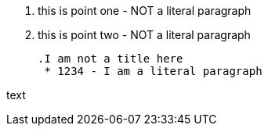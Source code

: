    1. this is point one - NOT a literal paragraph
   2. this is point two - NOT a literal paragraph
   
  .I am not a title here
   * 1234 - I am a literal paragraph

text
